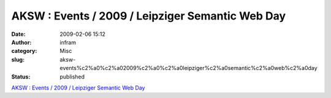 AKSW : Events / 2009 / Leipziger Semantic Web Day
#################################################
:date: 2009-02-06 15:12
:author: infram
:category: Misc
:slug: aksw-events%c2%a0%c2%a02009%c2%a0%c2%a0leipziger%c2%a0semantic%c2%a0web%c2%a0day
:status: published

`AKSW :
Events / 2009 / Leipziger Semantic Web Day <http://aksw.org/Events/2009/LeipzigerSemanticWebDay>`__
